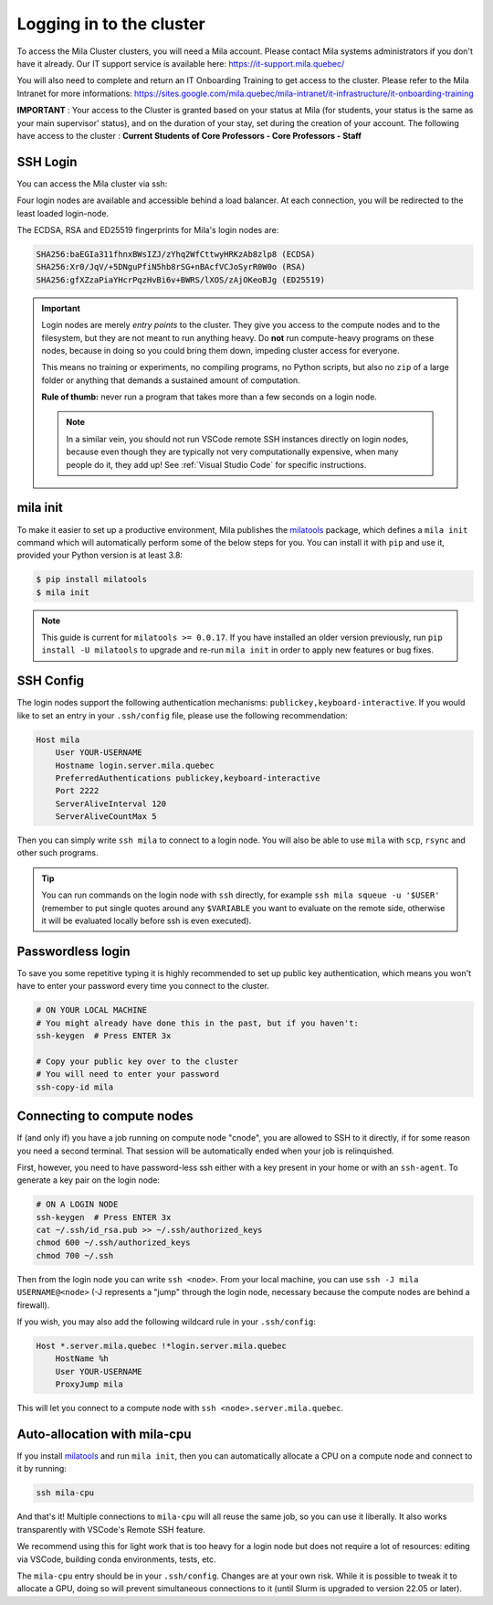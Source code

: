 .. _logging_in:

Logging in to the cluster
=========================

To access the Mila Cluster clusters, you will need a Mila account. Please contact
Mila systems administrators if you don't have it already. Our IT support service
is available here: https://it-support.mila.quebec/

You will also need to complete and return an IT Onboarding Training to get
access to the cluster.  Please refer to the Mila Intranet for more
informations:
https://sites.google.com/mila.quebec/mila-intranet/it-infrastructure/it-onboarding-training

**IMPORTANT** : Your access to the Cluster is granted based on your status at
Mila (for students, your status is the same as your main supervisor' status),
and on the duration of your stay, set during the creation of your account. The
following have access to the cluster : **Current Students of Core Professors -
Core Professors - Staff**



SSH Login
---------

You can access the Mila cluster via ssh:

.. prompt:: bash $

    # Generic login, will send you to one of the 4 login nodes to spread the load
    ssh <user>@login.server.mila.quebec -p 2222

    # To connect to a specific login node, X in [1, 2, 3, 4]
    ssh <user>@login-X.login.server.mila.quebec -p 2222

Four login nodes are available and accessible behind a load balancer. At each
connection, you will be redirected to the least loaded login-node.

The ECDSA, RSA and ED25519 fingerprints for Mila's login nodes are:

.. code-block:: text

    SHA256:baEGIa311fhnxBWsIZJ/zYhq2WfCttwyHRKzAb8zlp8 (ECDSA)
    SHA256:Xr0/JqV/+5DNguPfiN5hb8rSG+nBAcfVCJoSyrR0W0o (RSA)
    SHA256:gfXZzaPiaYHcrPqzHvBi6v+BWRS/lXOS/zAjOKeoBJg (ED25519)


.. important::
    Login nodes are merely *entry points* to the cluster. They give you access
    to the compute nodes and to the filesystem, but they are not meant to run
    anything heavy. Do **not** run compute-heavy programs on these nodes,
    because in doing so you could bring them down, impeding cluster access for
    everyone.

    This means no training or experiments, no compiling programs, no Python
    scripts, but also no ``zip`` of a large folder or anything that demands a
    sustained amount of computation.

    **Rule of thumb:** never run a program that takes more than a few seconds on
    a login node.

    .. note::
        In a similar vein, you should not run VSCode remote SSH instances directly
        on login nodes, because even though they are typically not very
        computationally expensive, when many people do it, they add up! See
        :ref:`Visual Studio Code` for specific instructions.


.. _mila_init:

mila init
---------

To make it easier to set up a productive environment, Mila publishes the
milatools_ package, which defines a ``mila init`` command which will
automatically perform some of the below steps for you. You can install it with
``pip`` and use it, provided your Python version is at least 3.8:

.. code-block:: bash

    $ pip install milatools
    $ mila init

.. _milatools: https://github.com/mila-iqia/milatools

.. note::
    This guide is current for ``milatools >= 0.0.17``. If you have installed an older
    version previously, run ``pip install -U milatools`` to upgrade and re-run
    ``mila init`` in order to apply new features or bug fixes.


SSH Config
----------

The login nodes support the following authentication mechanisms:
``publickey,keyboard-interactive``.  If you would like to set an entry in your
``.ssh/config`` file, please use the following recommendation:

.. code-block:: bash

   Host mila
       User YOUR-USERNAME
       Hostname login.server.mila.quebec
       PreferredAuthentications publickey,keyboard-interactive
       Port 2222
       ServerAliveInterval 120
       ServerAliveCountMax 5

Then you can simply write ``ssh mila`` to connect to a login node. You will also
be able to use ``mila`` with ``scp``, ``rsync`` and other such programs.

.. tip::
    You can run commands on the login node with ``ssh`` directly, for example
    ``ssh mila squeue -u '$USER'`` (remember to put single quotes around any
    ``$VARIABLE`` you want to evaluate on the remote side, otherwise it will be
    evaluated locally before ssh is even executed).


Passwordless login
------------------

To save you some repetitive typing it is highly recommended to set up public
key authentication, which means you won't have to enter your password every time
you connect to the cluster.

.. code-block:: bash

    # ON YOUR LOCAL MACHINE
    # You might already have done this in the past, but if you haven't:
    ssh-keygen  # Press ENTER 3x

    # Copy your public key over to the cluster
    # You will need to enter your password
    ssh-copy-id mila


Connecting to compute nodes
---------------------------

If (and only if) you have a job running on compute node "cnode", you are
allowed to SSH to it directly, if for some reason you need a second terminal.
That session will be automatically ended when your job is relinquished.

First, however, you need to have
password-less ssh either with a key present in your home or with an
``ssh-agent``. To generate a key pair on the login node:

.. code-block:: bash

    # ON A LOGIN NODE
    ssh-keygen  # Press ENTER 3x
    cat ~/.ssh/id_rsa.pub >> ~/.ssh/authorized_keys
    chmod 600 ~/.ssh/authorized_keys
    chmod 700 ~/.ssh

Then from the login node you can write ``ssh <node>``. From your local
machine, you can use ``ssh -J mila USERNAME@<node>`` (-J represents a "jump"
through the login node, necessary because the compute nodes are behind a
firewall).

If you wish, you may also add the following wildcard rule in your ``.ssh/config``:

.. code-block::

    Host *.server.mila.quebec !*login.server.mila.quebec
        HostName %h
        User YOUR-USERNAME
        ProxyJump mila

This will let you connect to a compute node with ``ssh <node>.server.mila.quebec``.


Auto-allocation with mila-cpu
-----------------------------

If you install milatools_ and run ``mila init``, then you can automatically allocate
a CPU on a compute node and connect to it by running:

.. code-block:: bash

    ssh mila-cpu

And that's it! Multiple connections to ``mila-cpu`` will all reuse the same job, so
you can use it liberally. It also works transparently with VSCode's Remote SSH feature.

We recommend using this for light work that is too heavy for a login node but does not
require a lot of resources: editing via VSCode, building conda environments, tests, etc.

The ``mila-cpu`` entry should be in your ``.ssh/config``. Changes are at your own risk.
While it is possible to tweak it to allocate a GPU, doing so will prevent simultaneous
connections to it (until Slurm is upgraded to version 22.05 or later).
